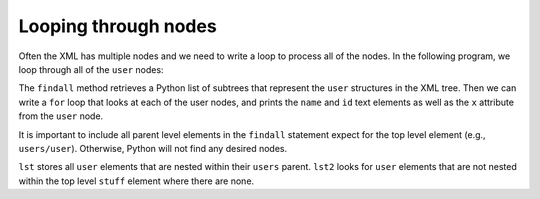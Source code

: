 Looping through nodes
---------------------
.. index::
    single: ElementTree
    pair: ElementTree; Findall

Often the XML has multiple nodes and we need to write a loop to process
all of the nodes. In the following program, we loop through all of the
``user`` nodes:

.. activecode:: net_parse_users_ac1
    :language: python3

    What do you think this code will print?  Run it to see what it actually
    prints.
    ~~~~
    import xml.etree.ElementTree as ET

    input = '''
    <stuff>
      <users>
        <user x="2">
          <id>001</id>
          <name>Chuck</name>
        </user>
        <user x="7">
          <id>009</id>
          <name>Brent</name>
        </user>
      </users>
    </stuff>'''

    stuff = ET.fromstring(input)
    lst = stuff.findall('users/user')
    print('User count:', len(lst))

    for item in lst:
        print('Name', item.find('name').text)
        print('Id', item.find('id').text)
        print('Attribute', item.get('x'))

.. mchoice:: webLoop_MC_tf
    :practice: T
    :answer_a: True
    :answer_b: False
    :correct: b
    :feedback_a: Try again.
    :feedback_b: Loops <b>can</b> be used in XML, they are used to loop through nodes.

    True or False? Loops cannot be used in XML.

The ``findall`` method retrieves a Python list of subtrees that
represent the ``user`` structures in the XML tree. Then we can
write a ``for`` loop that looks at each of the user nodes, and
prints the ``name`` and ``id`` text elements as well
as the ``x`` attribute from the ``user`` node.

.. parsonsprob:: webLoop_pp
    :adaptive:
    :numbered: left
    :practice: T

    Put the following blocks in order to use a loop to process nodes in an XML program, like the one seen above.
    -----
    Use findall to retrieve subtrees representing user structures in the XML tree.
    =====
    Use a for loop to look at each user node.
    =====
    Print the name and id from the loop.
    =====
    Print the x attribute from the user node.

It is important to include all parent level elements in the ``findall``
statement expect for the top level element (e.g., ``users/user``).
Otherwise, Python will not find any desired nodes.

.. activecode:: net_parse_users_ac2
    :language: python3

    What do you think this code will print?  Run it to see what it actually
    prints.
    ~~~~
    import xml.etree.ElementTree as ET

    input = '''
    <stuff>
      <users>
        <user x="2">
          <id>001</id>
          <name>Chuck</name>
        </user>
        <user x="7">
          <id>009</id>
          <name>Brent</name>
        </user>
      </users>
    </stuff>'''

    stuff = ET.fromstring(input)

    lst = stuff.findall('users/user')
    print('User count:', len(lst))

    lst2 = stuff.findall('user')
    print('User count:', len(lst2))

``lst`` stores all ``user`` elements that are nested within their ``users``
parent. ``lst2`` looks for ``user`` elements that are not nested within
the top level ``stuff`` element where there are none.

.. fillintheblank:: webLoop_fill
    :practice: T

    In order for Python to find the desired nodes, it is important to include all ______
    level elements in the ``findall`` statement expect for the top level element.

    - :[Pp]arent: It is important to include all parent level elements. These are the outside elements that contain the other elements.
      :.*: Not the children but the _______.

